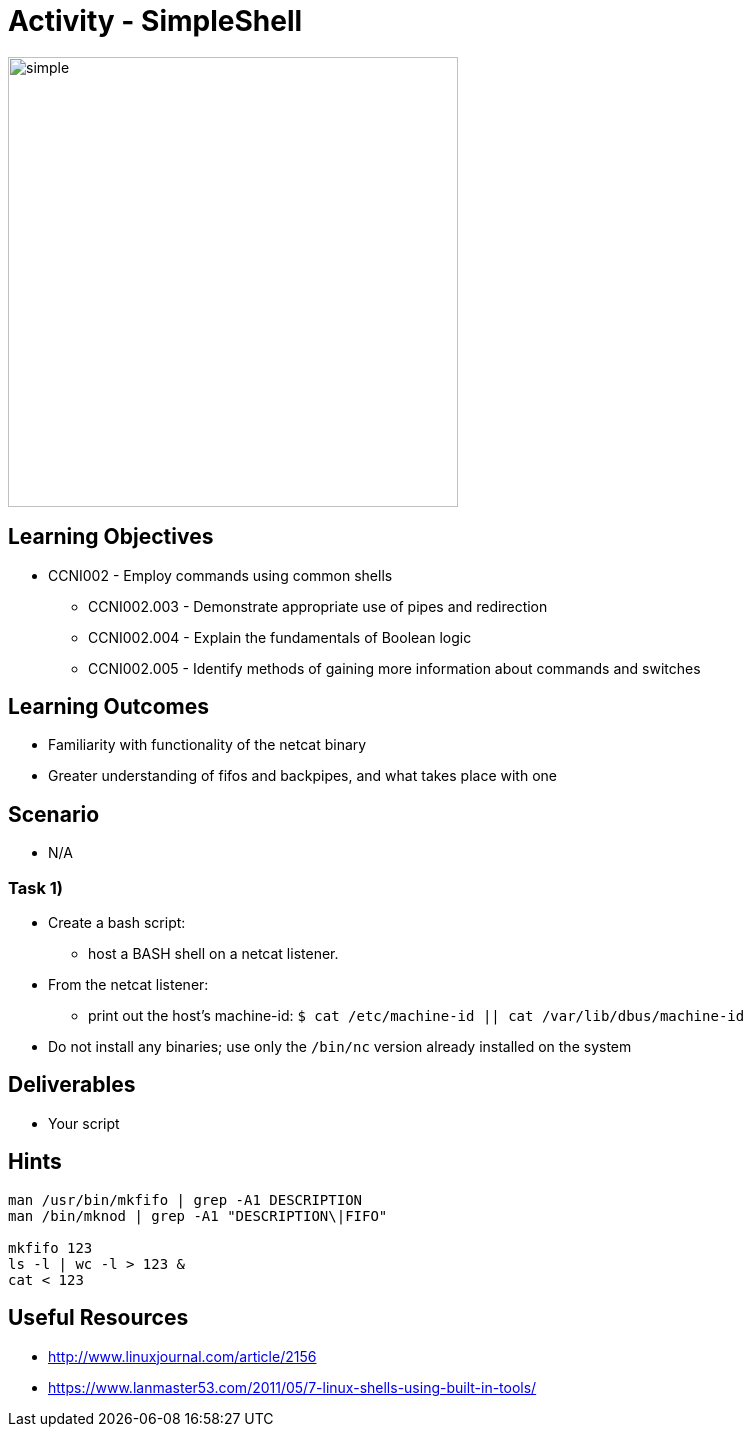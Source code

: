 :doctype: book
:stylesheet: ../../cctc.css

= Activity - SimpleShell

image::../Resources/simpleshell.png[simple,height="450",width="450",float="left"]

== Learning Objectives

* CCNI002   - Employ commands using common shells
** CCNI002.003   - Demonstrate appropriate use of pipes and redirection
** CCNI002.004   - Explain the fundamentals of Boolean logic
** CCNI002.005   - Identify methods of gaining more information about commands and switches

== Learning Outcomes

* Familiarity with functionality of the netcat binary
* Greater understanding of fifos and backpipes, and what takes place with one

== Scenario

* N/A

=== Task 1)

* Create a bash script:
** host a BASH shell on a netcat listener.
* From the netcat listener:
** print out the host's machine-id: `$ cat /etc/machine-id  ||  cat /var/lib/dbus/machine-id`
* Do not install any binaries; use only the `/bin/nc` version already installed on the system

== Deliverables

* Your script 

== Hints

----
man /usr/bin/mkfifo | grep -A1 DESCRIPTION
man /bin/mknod | grep -A1 "DESCRIPTION\|FIFO"

mkfifo 123
ls -l | wc -l > 123 &
cat < 123
----

== Useful Resources

* http://www.linuxjournal.com/article/2156
* https://www.lanmaster53.com/2011/05/7-linux-shells-using-built-in-tools/
